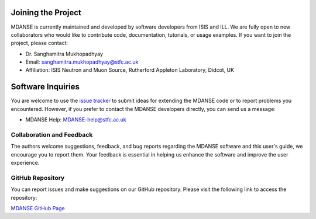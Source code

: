 Joining the Project
===================

MDANSE is currently maintained and developed by software developers from ISIS and ILL.
We are fully open to new collaborators who would like to contribute code,
documentation, tutorials, or usage examples. If you want to join the project, please contact:

* Dr. Sanghamitra Mukhopadhyay
* Email: sanghamitra.mukhopadhyay@stfc.ac.uk
* Affiliation: ISIS Neutron and Muon Source, Rutherford Appleton Laboratory, Didcot, UK

Software Inquiries
==================

You are welcome to use the 
`issue tracker <https://github.com/ISISNeutronMuon/MDANSE/issues>`_
to submit ideas for extending the MDANSE code or to report problems
you encountered.
However, if you prefer to contact the MDANSE developers directly,
you can send us a message:

* MDANSE Help: MDANSE-help@stfc.ac.uk

Collaboration and Feedback
--------------------------

The authors welcome suggestions, feedback, and bug reports regarding the MDANSE
software and this user's guide, we encourage you to report them. Your feedback is
essential in helping us enhance the software and improve the user experience.

GitHub Repository
-----------------

You can report issues and make suggestions on our GitHub repository. Please visit
the following link to access the repository:

`MDANSE GitHub Page <https://github.com/ISISNeutronMuon/MDANSE>`_
